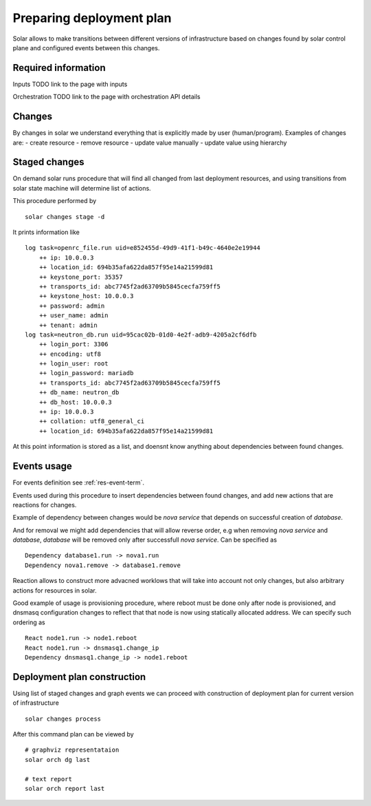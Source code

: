 .. _deployment_plan:

Preparing deployment plan
=========================

Solar allows to make transitions between different versions of infrastructure
based on changes found by solar control plane and configured events between this changes.

Required information
----------------------
Inputs
TODO link to the page with inputs

Orchestration
TODO link to the page with orchestration API details

Changes
--------

By changes in solar we understand everything that is explicitly made by
user (human/program). Examples of changes are:
- create resource
- remove resource
- update value manually
- update value using hierarchy

Staged changes
---------------

On demand solar runs procedure that will find all changed from last deployment
resources, and using transitions from solar state machine will determine
list of actions.

This procedure performed by ::

    solar changes stage -d

It prints information like ::

    log task=openrc_file.run uid=e852455d-49d9-41f1-b49c-4640e2e19944
        ++ ip: 10.0.0.3
        ++ location_id: 694b35afa622da857f95e14a21599d81
        ++ keystone_port: 35357
        ++ transports_id: abc7745f2ad63709b5845cecfa759ff5
        ++ keystone_host: 10.0.0.3
        ++ password: admin
        ++ user_name: admin
        ++ tenant: admin
    log task=neutron_db.run uid=95cac02b-01d0-4e2f-adb9-4205a2cf6dfb
        ++ login_port: 3306
        ++ encoding: utf8
        ++ login_user: root
        ++ login_password: mariadb
        ++ transports_id: abc7745f2ad63709b5845cecfa759ff5
        ++ db_name: neutron_db
        ++ db_host: 10.0.0.3
        ++ ip: 10.0.0.3
        ++ collation: utf8_general_ci
        ++ location_id: 694b35afa622da857f95e14a21599d81

At this point information is stored as a list, and doensnt know anything
about dependencies between found changes.

Events usage
-------------

For events definition see :ref:`res-event-term`.

Events used during this procedure to insert dependencies between found changes,
and add new actions that are reactions for changes.

Example of dependency between changes would be *nova service* that depends
on successful creation of *database*.

And for removal we might add dependencies that will allow reverse
order, e.g when removing *nova service* and *database*, *database* will be
removed only after successfull *nova service*.
Can be specified as ::

    Dependency database1.run -> nova1.run
    Dependency nova1.remove -> database1.remove

Reaction allows to construct more advacned worklows that will take into
account not only changes, but also arbitrary actions for resources in solar.

Good example of usage is provisioning procedure, where reboot must be
done only after node is provisioned, and dnsmasq configuration changes to
reflect that that node is now using statically allocated address.
We can specify such ordering as ::

    React node1.run -> node1.reboot
    React node1.run -> dnsmasq1.change_ip
    Dependency dnsmasq1.change_ip -> node1.reboot

Deployment plan construction
-----------------------------

Using list of staged changes and graph events we can proceed with construction
of deployment plan for current version of infrastructure ::

    solar changes process

After this command plan can be viewed by ::

    # graphviz representataion
    solar orch dg last

    # text report
    solar orch report last

